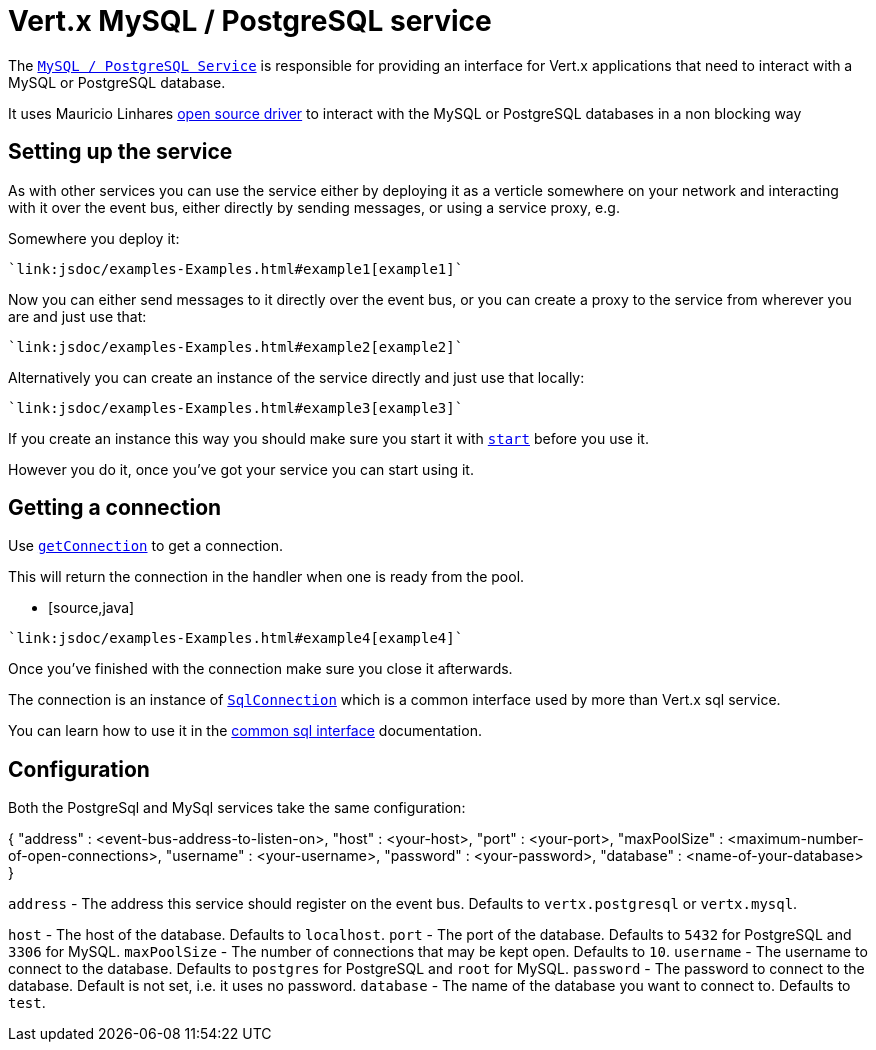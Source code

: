 = Vert.x MySQL / PostgreSQL service

The `link:jsdoc/async_sql_service-AsyncSqlService.html[MySQL / PostgreSQL Service]` is responsible for providing an
interface for Vert.x applications that need to interact with a MySQL or PostgreSQL database.

It uses Mauricio Linhares https://github.com/mauricio/postgresql-async[open source driver] to interact with the MySQL
or PostgreSQL databases in a non blocking way

== Setting up the service

As with other services you can use the service either by deploying it as a verticle somewhere on your network and
interacting with it over the event bus, either directly by sending messages, or using a service proxy, e.g.

Somewhere you deploy it:

[source,java]
----
`link:jsdoc/examples-Examples.html#example1[example1]`
----

Now you can either send messages to it directly over the event bus, or you can create a proxy to the service
from wherever you are and just use that:

[source,java]
----
`link:jsdoc/examples-Examples.html#example2[example2]`
----

Alternatively you can create an instance of the service directly and just use that locally:

[source,java]
----
`link:jsdoc/examples-Examples.html#example3[example3]`
----

If you create an instance this way you should make sure you start it with `link:jsdoc/async_sql_service-AsyncSqlService.html#start[start]`
before you use it.

However you do it, once you've got your service you can start using it.

== Getting a connection

Use `link:jsdoc/async_sql_service-AsyncSqlService.html#getConnection[getConnection]` to get a connection.

This will return the connection in the handler when one is ready from the pool.

* [source,java]
----
`link:jsdoc/examples-Examples.html#example4[example4]`
----

Once you've finished with the connection make sure you close it afterwards.

The connection is an instance of `link:jsdoc/sql_connection-SqlConnection.html[SqlConnection]` which is a common interface used by
more than Vert.x sql service.

You can learn how to use it in the http://foobar[common sql interface] documentation.

== Configuration

Both the PostgreSql and MySql services take the same configuration:

{
  "address" : <event-bus-address-to-listen-on>,
  "host" : <your-host>,
  "port" : <your-port>,
  "maxPoolSize" : <maximum-number-of-open-connections>,
  "username" : <your-username>,
  "password" : <your-password>,
  "database" : <name-of-your-database>
}

`address` - The address this service should register on the event bus. Defaults to `vertx.postgresql` or `vertx.mysql`.

`host` - The host of the database. Defaults to `localhost`.
`port` - The port of the database. Defaults to `5432` for PostgreSQL and `3306` for MySQL.
`maxPoolSize` - The number of connections that may be kept open. Defaults to `10`.
`username` - The username to connect to the database. Defaults to `postgres` for PostgreSQL and `root` for MySQL.
`password` - The password to connect to the database. Default is not set, i.e. it uses no password.
`database` - The name of the database you want to connect to. Defaults to `test`.